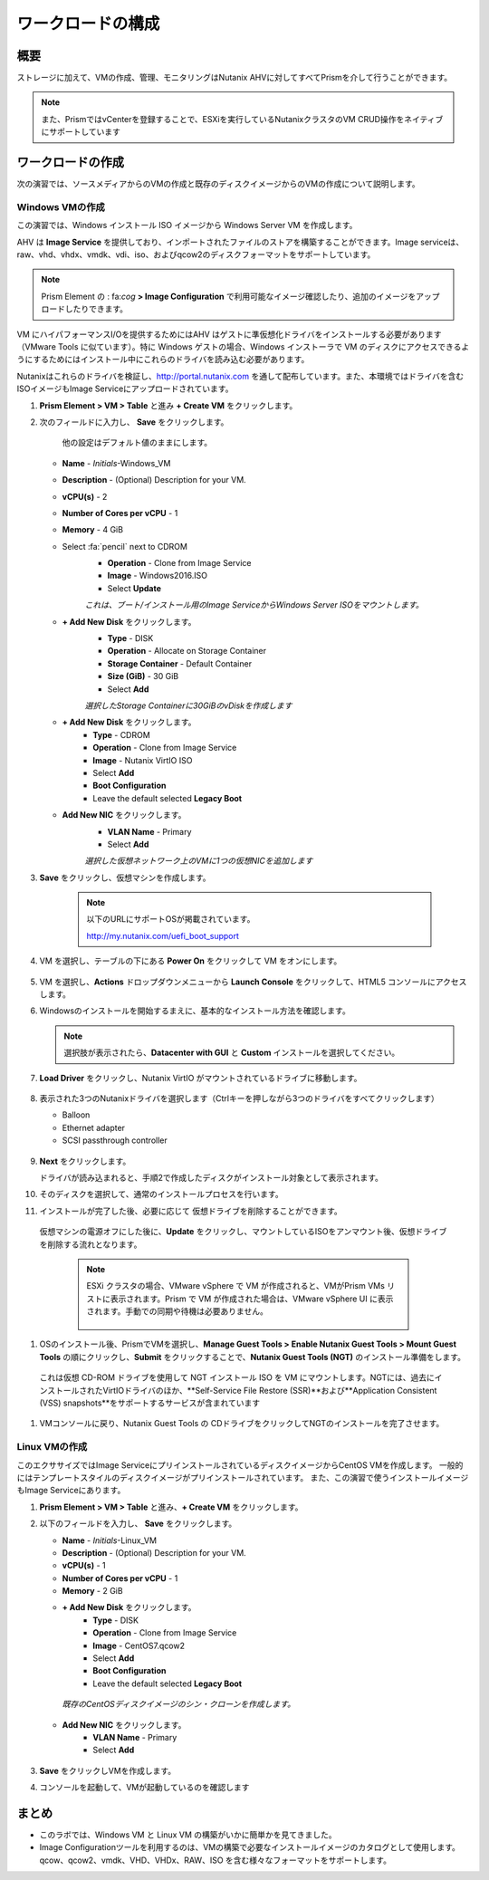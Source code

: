 .. _lab_deploy_workloads:

-------------------------
ワークロードの構成
-------------------------

概要
++++++++

ストレージに加えて、VMの作成、管理、モニタリングはNutanix AHVに対してすべてPrismを介して行うことができます。

.. note::

  また、PrismではvCenterを登録することで、ESXiを実行しているNutanixクラスタのVM CRUD操作をネイティブにサポートしています

ワークロードの作成
+++++++++++++++++++

次の演習では、ソースメディアからのVMの作成と既存のディスクイメージからのVMの作成について説明します。

Windows VMの作成
.....................

この演習では、Windows インストール ISO イメージから Windows Server VM を作成します。

AHV は **Image Service** を提供しており、インポートされたファイルのストアを構築することができます。Image serviceは、raw、vhd、vhdx、vmdk、vdi、iso、およびqcow2のディスクフォーマットをサポートしています。

.. note::

   Prism Element の : fa:`cog` **> Image Configuration** で利用可能なイメージ確認したり、追加のイメージをアップロードしたりできます。

VM にハイパフォーマンスI/Oを提供するためにはAHV はゲストに準仮想化ドライバをインストールする必要があります（VMware Tools に似ています）。特に Windows ゲストの場合、Windows インストーラで VM のディスクにアクセスできるようにするためにはインストール中にこれらのドライバを読み込む必要があります。

Nutanixはこれらのドライバを検証し、http://portal.nutanix.com を通して配布しています。また、本環境ではドライバを含むISOイメージもImage Serviceにアップロードされています。

#. **Prism Element > VM > Table** と進み **+ Create VM** をクリックします。

#. 次のフィールドに入力し、 **Save** をクリックします。

    他の設定はデフォルト値のままにします。

   - **Name** - *Initials*-Windows_VM
   - **Description** - (Optional) Description for your VM.
   - **vCPU(s)** - 2
   - **Number of Cores per vCPU** - 1
   - **Memory** - 4 GiB
   - Select :fa:`pencil` next to CDROM
       - **Operation** - Clone from Image Service
       - **Image** - Windows2016.ISO
       - Select **Update**

       *これは、ブート/インストール用のImage ServiceからWindows Server ISOをマウントします。*

   - **+ Add New Disk** をクリックします。
       - **Type** - DISK
       - **Operation** - Allocate on Storage Container
       - **Storage Container** - Default Container
       - **Size (GiB)** - 30 GiB
       - Select **Add**

       *選択したStorage Containerに30GiBのvDiskを作成します*

   - **+ Add New Disk** をクリックします。
       - **Type** - CDROM
       - **Operation** - Clone from Image Service
       - **Image** - Nutanix VirtIO ISO
       - Select **Add**
       - **Boot Configuration**
       - Leave the default selected **Legacy Boot**

   - **Add New NIC** をクリックします。
       - **VLAN Name** - Primary
       - Select **Add**

       *選択した仮想ネットワーク上のVMに1つの仮想NICを追加します*

#. **Save** をクリックし、仮想マシンを作成します。

       .. note::

         以下のURLにサポートOSが掲載されています。

         http://my.nutanix.com/uefi_boot_support

#. VM を選択し、テーブルの下にある **Power On** をクリックして VM をオンにします。

   .. figure:: images/vm_power_on.png

#. VM を選択し、**Actions** ドロップダウンメニューから **Launch Console** をクリックして、HTML5 コンソールにアクセスします。

#. Windowsのインストールを開始するまえに、基本的なインストール方法を確認します。

   .. note::
     選択肢が表示されたら、**Datacenter with GUI** と **Custom** インストールを選択してください。

#. **Load Driver** をクリックし、Nutanix VirtIO がマウントされているドライブに移動します。

   .. figure:: images/deploy_workloads_05.png

   .. figure:: images/deploy_workloads_06.png

#. 表示された3つのNutanixドライバを選択します（Ctrlキーを押しながら3つのドライバをすべてクリックします）

   - Balloon
   - Ethernet adapter
   - SCSI passthrough controller

   .. figure:: images/deploy_workloads_07.png

#. **Next** をクリックします。

   ドライバが読み込まれると、手順2で作成したディスクがインストール対象として表示されます。

#. そのディスクを選択して、通常のインストールプロセスを行います。

#. インストールが完了した後、必要に応じて 仮想ドライブを削除することができます。
  仮想マシンの電源オフにした後に、**Update** をクリックし、マウントしているISOをアンマウント後、仮想ドライブを削除する流れとなります。

   .. note::

     ESXi クラスタの場合、VMware vSphere で VM が作成されると、VMがPrism VMs リストに表示されます。Prism で VM が作成された場合は、VMware vSphere UI に表示されます。手動での同期や待機は必要ありません。

     .. figure:: images/deploy_workloads_08.png

#. OSのインストール後、PrismでVMを選択し、**Manage Guest Tools > Enable Nutanix Guest Tools > Mount Guest Tools** の順にクリックし、**Submit** をクリックすることで、**Nutanix Guest Tools (NGT)** のインストール準備をします。

  これは仮想 CD-ROM ドライブを使用して NGT インストール ISO を VM にマウントします。NGTには、過去にインストールされたVirtIOドライバのほか、**Self-Service File Restore (SSR)**および**Application Consistent (VSS) snapshots**をサポートするサービスが含まれています

    .. figure:: images/deploy_workloads_nutanix_guest_tools.png

#. VMコンソールに戻り、Nutanix Guest Tools の CDドライブをクリックしてNGTのインストールを完了させます。

    .. figure:: images/deploy_workloads_ngt_mounted.png

Linux VMの作成
...................

このエクササイズではImage ServiceにプリインストールされているディスクイメージからCentOS VMを作成します。 一般的にはテンプレートスタイルのディスクイメージがプリインストールされています。 また、この演習で使うインストールイメージもImage Serviceにあります。

#. **Prism Element > VM > Table** と進み、**+ Create VM** をクリックします。

#. 以下のフィールドを入力し、 **Save** をクリックします。

   - **Name** - *Initials*-Linux_VM
   - **Description** - (Optional) Description for your VM.
   - **vCPU(s)** - 1
   - **Number of Cores per vCPU** - 1
   - **Memory** - 2 GiB

   - **+ Add New Disk** をクリックします。
      - **Type** - DISK
      - **Operation** - Clone from Image Service
      - **Image** - CentOS7.qcow2
      - Select **Add**
      - **Boot Configuration**
      - Leave the default selected **Legacy Boot**

    *既存のCentOSディスクイメージのシン・クローンを作成します。*

   - **Add New NIC** をクリックします。
      - **VLAN Name** - Primary
      - Select **Add**

   .. figure:: images/deploy_workloads_03.png

#. **Save** をクリックしVMを作成します。

#. コンソールを起動して、VMが起動しているのを確認します

まとめ
+++++++++

- このラボでは、Windows VM と Linux VM の構築がいかに簡単かを見てきました。
- Image Configurationツールを利用するのは、VMの構築で必要なインストールイメージのカタログとして使用します。qcow、qcow2、vmdk、VHD、VHDx、RAW、ISO を含む様々なフォーマットをサポートします。
